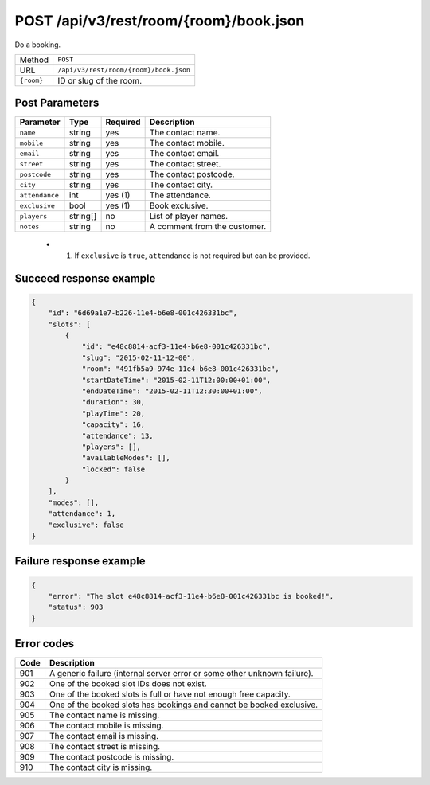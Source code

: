POST /api/v3/rest/room/{room}/book.json
=======================================

Do a booking.

+------------+----------------------------------------+
| Method     | ``POST``                               |
+------------+----------------------------------------+
| URL        | ``/api/v3/rest/room/{room}/book.json`` |
+------------+----------------------------------------+
| ``{room}`` | ID or slug of the room.                |
+------------+----------------------------------------+

Post Parameters
---------------

+----------------+----------+----------+------------------------------+
| Parameter      | Type     | Required | Description                  |
+================+==========+==========+==============================+
| ``name``       | string   | yes      | The contact name.            |
+----------------+----------+----------+------------------------------+
| ``mobile``     | string   | yes      | The contact mobile.          |
+----------------+----------+----------+------------------------------+
| ``email``      | string   | yes      | The contact email.           |
+----------------+----------+----------+------------------------------+
| ``street``     | string   | yes      | The contact street.          |
+----------------+----------+----------+------------------------------+
| ``postcode``   | string   | yes      | The contact postcode.        |
+----------------+----------+----------+------------------------------+
| ``city``       | string   | yes      | The contact city.            |
+----------------+----------+----------+------------------------------+
| ``attendance`` | int      | yes (1)  | The attendance.              |
+----------------+----------+----------+------------------------------+
| ``exclusive``  | bool     | yes (1)  | Book exclusive.              |
+----------------+----------+----------+------------------------------+
| ``players``    | string[] | no       | List of player names.        |
+----------------+----------+----------+------------------------------+
| ``notes``      | string   | no       | A comment from the customer. |
+----------------+----------+----------+------------------------------+

 * (1) If ``exclusive`` is ``true``, ``attendance`` is not required but can be provided.

Succeed response example
------------------------

.. code:: json

   {
       "id": "6d69a1e7-b226-11e4-b6e8-001c426331bc",
       "slots": [
           {
               "id": "e48c8814-acf3-11e4-b6e8-001c426331bc",
               "slug": "2015-02-11-12-00",
               "room": "491fb5a9-974e-11e4-b6e8-001c426331bc",
               "startDateTime": "2015-02-11T12:00:00+01:00",
               "endDateTime": "2015-02-11T12:30:00+01:00",
               "duration": 30,
               "playTime": 20,
               "capacity": 16,
               "attendance": 13,
               "players": [],
               "availableModes": [],
               "locked": false
           }
       ],
       "modes": [],
       "attendance": 1,
       "exclusive": false
   }

Failure response example
------------------------

.. code:: json

   {
       "error": "The slot e48c8814-acf3-11e4-b6e8-001c426331bc is booked!",
       "status": 903
   }

Error codes
-----------

+------+--------------------------------------------------------------------------+
| Code | Description                                                              |
+======+==========================================================================+
| 901  | A generic failure (internal server error or some other unknown failure). |
+------+--------------------------------------------------------------------------+
| 902  | One of the booked slot IDs does not exist.                               |
+------+--------------------------------------------------------------------------+
| 903  | One of the booked slots is full or have not enough free capacity.        |
+------+--------------------------------------------------------------------------+
| 904  | One of the booked slots has bookings and cannot be booked exclusive.     |
+------+--------------------------------------------------------------------------+
| 905  | The contact name is missing.                                             |
+------+--------------------------------------------------------------------------+
| 906  | The contact mobile is missing.                                           |
+------+--------------------------------------------------------------------------+
| 907  | The contact email is missing.                                            |
+------+--------------------------------------------------------------------------+
| 908  | The contact street is missing.                                           |
+------+--------------------------------------------------------------------------+
| 909  | The contact postcode is missing.                                         |
+------+--------------------------------------------------------------------------+
| 910  | The contact city is missing.                                             |
+------+--------------------------------------------------------------------------+

